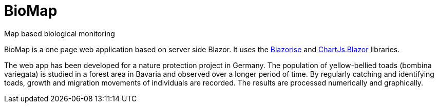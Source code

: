 # BioMap

Map based biological monitoring

BioMap is a one page web application based  on server side Blazor. It uses the https://github.com/stsrki/Blazorise[Blazorise] and https://github.com/mariusmuntean/ChartJs.Blazor[ChartJs.Blazor] libraries.

The web app has been developed for a nature protection project in Germany. The population of yellow-bellied toads (bombina variegata) is studied in a forest area in Bavaria and observed over a longer period of time. By regularly catching and identifying toads, growth and migration movements of individuals are recorded. The results are processed numerically and graphically.
